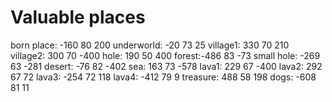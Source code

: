 * Valuable places
born place: -160 80 200
underworld: -20 73 25
village1: 330 70 210
village2: 300 70 -400
hole: 190 50 400
forest:-486 83 -73
small hole: -269 63 -281
desert: -76 82 -402
sea: 163 73 -578
lava1: 229 67 -400
lava2: 292 67 72
lava3: -254 72 118
lava4: -412 79 9
treasure: 488 58 198
dogs: -608 81 11
